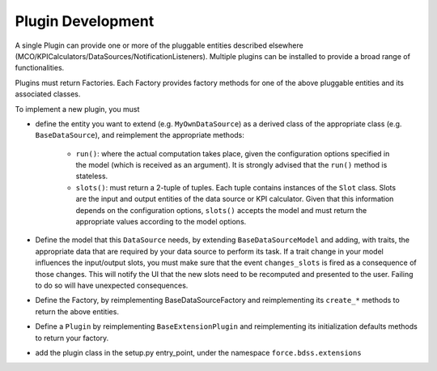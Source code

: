 Plugin Development
------------------

A single Plugin can provide one or more of the pluggable entities
described elsewhere (MCO/KPICalculators/DataSources/NotificationListeners).
Multiple plugins can be installed to provide a broad range of functionalities.

Plugins must return Factories. Each Factory provides factory methods for
one of the above pluggable entities and its associated classes.

To implement a new plugin, you must

- define the entity you want to extend (e.g. ``MyOwnDataSource``) as a derived
  class of the appropriate class (e.g. ``BaseDataSource``), and reimplement
  the appropriate methods:

   - ``run()``: where the actual computation takes place, given the
     configuration options specified in the model (which is received as an
     argument). It is strongly advised that the ``run()`` method is stateless.
   - ``slots()``: must return a 2-tuple of tuples. Each tuple contains instances
     of the ``Slot`` class. Slots are the input and output entities of the
     data source or KPI calculator. Given that this information depends on the
     configuration options, ``slots()`` accepts the model and must return the
     appropriate values according to the model options.

- Define the model that this ``DataSource`` needs, by extending
  ``BaseDataSourceModel`` and adding, with traits, the appropriate data that
  are required by your data source to perform its task.
  If a trait change in your model influences the input/output slots, you must
  make sure that the event ``changes_slots`` is fired as a consequence of
  those changes. This will notify the UI that the new slots need to be
  recomputed and presented to the user. Failing to do so will have unexpected
  consequences.
- Define the Factory, by reimplementing BaseDataSourceFactory and reimplementing
  its ``create_*`` methods to return the above entities.
- Define a ``Plugin`` by reimplementing ``BaseExtensionPlugin`` and
  reimplementing its initialization defaults methods to return your factory.
- add the plugin class in the setup.py entry_point, under the namespace
  ``force.bdss.extensions``
